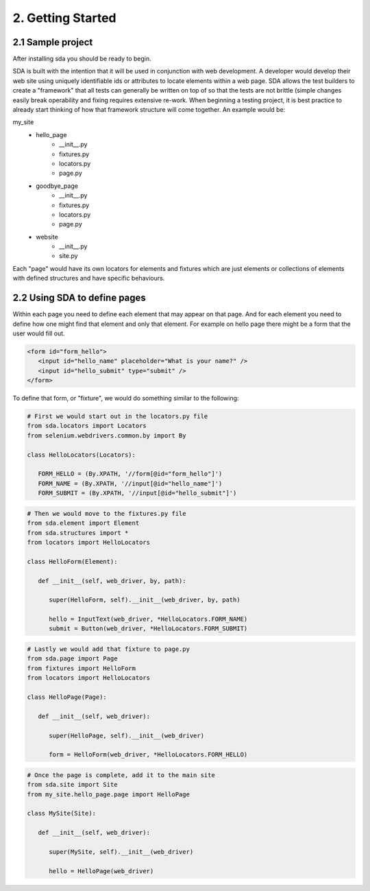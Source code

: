 2. Getting Started
------------------

2.1 Sample project
^^^^^^^^^^^^^^^^^^

After installing sda you should be ready to begin.

SDA is built with the intention that it will be used in conjunction with web development. A developer would develop
their web site using uniquely identifiable ids or attributes to locate elements within a web page. SDA allows the
test builders to create a "framework" that all tests can generally be written on top of so that the tests are not brittle
(simple changes easily break operability and fixing requires extensive re-work. When beginning a testing project, it is
best practice to already start thinking of how that framework structure will come together. An example would be:

my_site
   - hello_page
      - __init__.py
      - fixtures.py
      - locators.py
      - page.py
   - goodbye_page
      - __init__.py
      - fixtures.py
      - locators.py
      - page.py
   - website
      - __init__.py
      - site.py


Each "page" would have its own locators for elements and fixtures which are just elements or collections of elements
with defined structures and have specific behaviours.


2.2 Using SDA to define pages
^^^^^^^^^^^^^^^^^^^^^^^^^^^^^

Within each page you need to define each element that may appear on that page. And for each element you need to define
how one might find that element and only that element. For example on hello page there might be a form that the user
would fill out.

.. code-block:: html

   <form id="form_hello">
      <input id="hello_name" placeholder="What is your name?" />
      <input id="hello_submit" type="submit" />
   </form>

To define that form, or "fixture", we would do something similar to the following:

.. code-block:: python

   # First we would start out in the locators.py file
   from sda.locators import Locators
   from selenium.webdrivers.common.by import By

   class HelloLocators(Locators):

      FORM_HELLO = (By.XPATH, '//form[@id="form_hello"]')
      FORM_NAME = (By.XPATH, '//input[@id="hello_name"]')
      FORM_SUBMIT = (By.XPATH, '//input[@id="hello_submit"]')


.. code-block:: python

   # Then we would move to the fixtures.py file
   from sda.element import Element
   from sda.structures import *
   from locators import HelloLocators

   class HelloForm(Element):

      def __init__(self, web_driver, by, path):

         super(HelloForm, self).__init__(web_driver, by, path)

         hello = InputText(web_driver, *HelloLocators.FORM_NAME)
         submit = Button(web_driver, *HelloLocators.FORM_SUBMIT)


.. code-block:: python

   # Lastly we would add that fixture to page.py
   from sda.page import Page
   from fixtures import HelloForm
   from locators import HelloLocators

   class HelloPage(Page):

      def __init__(self, web_driver):

         super(HelloPage, self).__init__(web_driver)

         form = HelloForm(web_driver, *HelloLocators.FORM_HELLO)


.. code-block:: python

   # Once the page is complete, add it to the main site
   from sda.site import Site
   from my_site.hello_page.page import HelloPage

   class MySite(Site):

      def __init__(self, web_driver):

         super(MySite, self).__init__(web_driver)

         hello = HelloPage(web_driver)